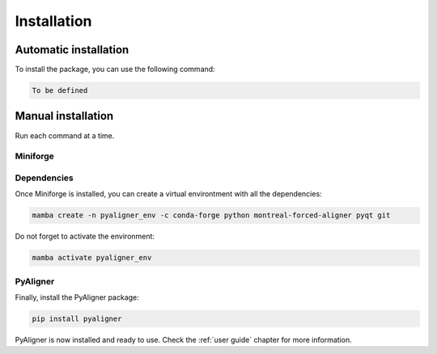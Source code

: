 Installation
============

Automatic installation
++++++++++++++++++++++

To install the package, you can use the following command:

.. code-block:: bash

   To be defined


Manual installation
+++++++++++++++++++

Run each command at a time.

Miniforge
---------

.. tabs::

   .. group-tab:: Linux
      Open a terminal and run the following command:

      .. code-block:: bash

         sudo apt update
         sudo apt install -y wget

      Then, install `Miniforge <https://github.com/conda-forge/miniforge?tab=readme-ov-file#install>`_:

      .. code-block:: bash

         wget "https://github.com/conda-forge/miniforge/releases/latest/download/Miniforge3-$(uname)-$(uname -m).sh"
         bash Miniforge3-$(uname)-$(uname -m).sh
         mamba init

   .. group-tab:: MacOS
      Open a terminal and run the following command:

      .. code-block:: bash

         brew update
         brew install wget

      Then, install `Miniforge <https://github.com/conda-forge/miniforge?tab=readme-ov-file#install>`_:

      .. code-block:: bash

         wget "https://github.com/conda-forge/miniforge/releases/latest/download/Miniforge3-$(uname)-$(uname -m).sh"
         bash Miniforge3-$(uname)-$(uname -m).sh
         mamba init 

   .. group-tab:: Windows

      Not available yet.


Dependencies
------------

Once Miniforge is installed, you can create a virtual environtment with 
all the dependencies:

.. code-block:: bash

   mamba create -n pyaligner_env -c conda-forge python montreal-forced-aligner pyqt git

Do not forget to activate the environment:

.. code-block:: bash

   mamba activate pyaligner_env


PyAligner
---------

Finally, install the PyAligner package:

.. code-block:: bash

   pip install pyaligner


PyAligner is now installed and ready to use. Check the :ref:`user guide` 
chapter for more information.